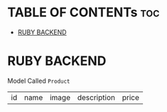 * TABLE OF CONTENTs :toc:
- [[#ruby-backend][RUBY BACKEND]]

* RUBY BACKEND
Model Called =Product=
| id | name   | image  | description | price |
